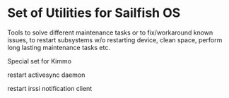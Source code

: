 * Set of Utilities for Sailfish OS

Tools to solve different maintenance tasks or to fix/workaround known
issues, to restart subsystems w/o restarting device, clean space,
perform long lasting maintenance tasks etc.

Special set for Kimmo

restart activesync daemon

restart irssi notification client
